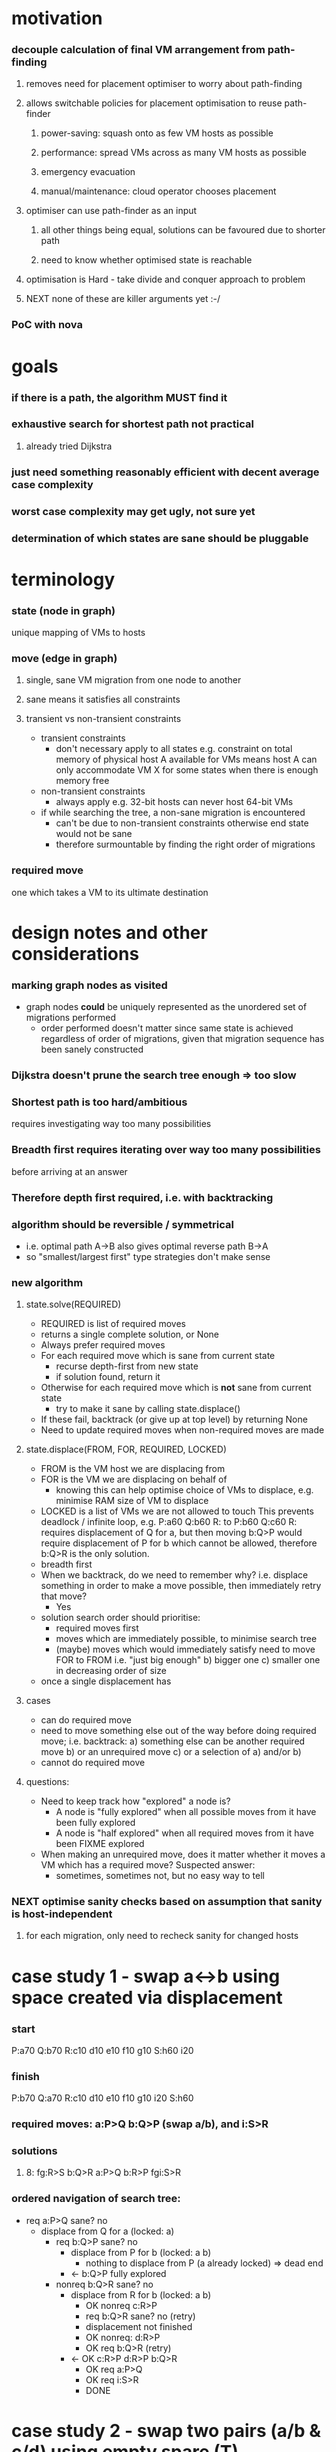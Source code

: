 * motivation
*** decouple calculation of final VM arrangement from path-finding
***** removes need for placement optimiser to worry about path-finding
***** allows switchable policies for placement optimisation to reuse path-finder
******* power-saving: squash onto as few VM hosts as possible
******* performance: spread VMs across as many VM hosts as possible
******* emergency evacuation
******* manual/maintenance: cloud operator chooses placement
***** optimiser can use path-finder as an input
******* all other things being equal, solutions can be favoured due to shorter path
******* need to know whether optimised state is reachable
***** optimisation is Hard - take divide and conquer approach to problem
***** NEXT none of these are killer arguments yet :-/
*** PoC with nova
* goals
*** if there is a path, the algorithm MUST find it
*** exhaustive search for shortest path not practical
***** already tried Dijkstra
*** just need something reasonably efficient with decent average case complexity
*** worst case complexity *may* get ugly, not sure yet
*** determination of which states are sane should be pluggable
* terminology
*** state (node in graph)
    unique mapping of VMs to hosts
*** move (edge in graph)
***** single, sane VM migration from one node to another
***** sane means it satisfies all constraints
***** transient vs non-transient constraints
      - transient constraints
        - don't necessary apply to all states
          e.g. constraint on total memory of physical host A available
          for VMs means host A can only accommodate VM X for some states
          when there is enough memory free
      - non-transient constraints
        - always apply
          e.g. 32-bit hosts can never host 64-bit VMs
      - if while searching the tree, a non-sane migration is encountered
        - can't be due to non-transient constraints
          otherwise end state would not be sane
        - therefore surmountable by finding the right order of migrations
*** required move
    one which takes a VM to its ultimate destination
* design notes and other considerations
*** marking graph nodes as visited
    - graph nodes *could* be uniquely represented as the unordered set
      of migrations performed
      - order performed doesn't matter
        since same state is achieved regardless of order of migrations,
        given that migration sequence has been sanely constructed
*** Dijkstra doesn't prune the search tree enough => too slow
*** Shortest path is too hard/ambitious
    requires investigating way too many possibilities
*** Breadth first requires iterating over way too many possibilities
    before arriving at an answer
*** Therefore depth first required, i.e. with backtracking
*** algorithm should be reversible / symmetrical
    - i.e. optimal path A->B also gives optimal reverse path B->A
    - so "smallest/largest first" type strategies don't make sense
*** new algorithm
***** state.solve(REQUIRED)
      - REQUIRED is list of required moves
      - returns a single complete solution, or None
      - Always prefer required moves
      - For each required move which is sane from current state
        - recurse depth-first from new state
        - if solution found, return it
      - Otherwise for each required move which is *not* sane from current state
        - try to make it sane by calling state.displace()
      - If these fail, backtrack (or give up at top level) by returning None
      - Need to update required moves when non-required moves are made
***** state.displace(FROM, FOR, REQUIRED, LOCKED)
      - FROM is the VM host we are displacing from
      - FOR is the VM we are displacing on behalf of
        - knowing this can help optimise choice of VMs to displace,
          e.g. minimise RAM size of VM to displace
      - LOCKED is a list of VMs we are not allowed to touch
        This prevents deadlock / infinite loop, e.g. 
          P:a60 Q:b60 R:
        to
          P:b60 Q:c60 R:
        requires displacement of Q for a, but then moving
        b:Q>P would require displacement of P for b which
        cannot be allowed, therefore b:Q>R is the only solution.
      - breadth first
      - When we backtrack, do we need to remember why?
        i.e. displace something in order to make a move possible, then
        immediately retry that move?
        - Yes
      - solution search order should prioritise:
        - required moves first
        - moves which are immediately possible, to minimise search tree 
        - (maybe) moves which would immediately satisfy need to move FOR to FROM
          i.e. "just big enough"
          b) bigger one
          c) smaller one in decreasing order of size
      - once a single displacement has
***** cases
      - can do required move
      - need to move something else out of the way before doing required move;
        i.e. backtrack:
        a) something else can be another required move
        b) or an unrequired move
        c) or a selection of a) and/or b)
      - cannot do required move 
***** questions:
      - Need to keep track how "explored" a node is?
        - A node is "fully explored" when all possible moves from it have
          been fully explored
        - A node is "half explored" when all required moves from it have
          been FIXME explored
      - When making an unrequired move, does it matter whether it
        moves a VM which has a required move?  Suspected answer:
        - sometimes, sometimes not, but no easy way to tell
*** NEXT optimise sanity checks based on assumption that sanity is host-independent
***** for each migration, only need to recheck sanity for changed hosts
* case study 1 - swap a<->b using space created via displacement
*** start
    P:a70
    Q:b70
    R:c10 d10 e10 f10 g10
    S:h60 i20
*** finish
    P:b70
    Q:a70
    R:c10 d10 e10 f10 g10 i20
    S:h60 
*** required moves: a:P>Q b:Q>P (swap a/b), and i:S>R
*** solutions
***** 8: fg:R>S b:Q>R a:P>Q b:R>P fgi:S>R
*** ordered navigation of search tree:
    - req a:P>Q sane? no
      - displace from Q for a (locked: a)
        - req b:Q>P sane? no
          - displace from P for b (locked: a b)
            - nothing to displace from P (a already locked) => dead end
          - <- b:Q>P fully explored
        - nonreq b:Q>R sane? no
          - displace from R for b (locked: a b)
            - OK nonreq c:R>P
            - req b:Q>R sane? no (retry)
            - displacement not finished
            - OK nonreq: d:R>P
            - OK req b:Q>R (retry)
          - <- OK c:R>P d:R>P b:Q>R
            - OK req a:P>Q
            - OK req i:S>R
            - DONE
* case study 2 - swap two pairs (a/b & c/d) using empty spare (T)
*** start
    P:a70
    Q:b70
    R:c70
    S:d70
    T:
*** finish
    P:b70
    Q:a70
    R:d70
    S:c70
    T:
*** required moves: a:P>Q b:Q>P c:R>S d:S>R
*** solutions
***** 6: b:Q>T a:P>Q b:T>P c:R>T d:S>R c:T>S
*** FIXME
    - req a:P>Q sane? no
    - displace from Q for a (locked: a)
      - req b:Q>P sane? no
        - displace from P for b (locked: a b)
          - nothing to displace from P (a already locked) => dead end
        - <- b:Q>P fully explored
      - nonreq b:Q>R sane? no
*** ordered navigation of search tree:
    - a:P>Q sane? no
    - b:Q>P sane? no
    - c:R>S sane? no
    - d:S>R sane? no
    - for a:P>Q
      - b:Q>P sane? no
      - b:Q>R sane? no
      - b:Q>T
        - a:P>R
* case study 3 - cycle using empty spare
*** start
    P:a70
    Q:b70
    R:c70
    S:d70
    T:
*** finish
    P:d70
    Q:a70
    R:b70
    S:c70
    T:
*** where do you break the loop?
    answer: when you hit a dead end which results from
    locking of VMs in place when displacing from hosts for their benefit
*** required moves:
    - a:P>Q
    - b:Q>R
    - c:R>S
    - d:S>P
* case study 4 - uneven cycle
*** start
    P:a85
    Q:b80
    R:c75
    S:d70
    T:x30
*** finish
    P:d70
    Q:a85
    R:b80
    S:c75
    T:x30
*** required moves: a:P>Q b:Q>R c:R>S d:S>T
* case study 5 - "cession gives choice"
  from old notes, not sure what I meant by that
*** start
    P: x40 a60 
    Q: b30
    --
    R: y40 c60
    S: d30
    T:
*** finish
    P: x40 b30
    Q: a60
    --
    R: y40
    S: d30 c60
    T:
*** required moves: a<->b c:R>S
*** one might be sane but cause a new loop (b)
*** one might require a loop to be broken (c)
